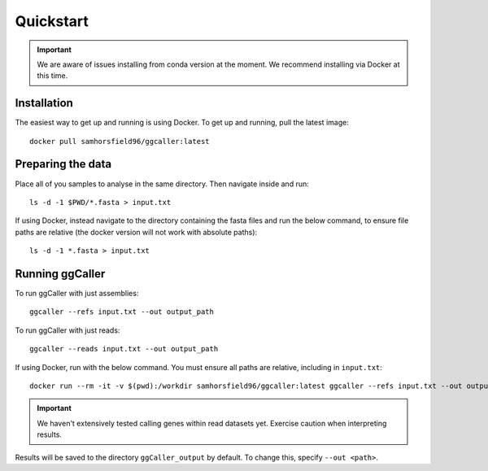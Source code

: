 Quickstart
==================================

.. important::
    We are aware of issues installing from conda version at the moment.
    We recommend installing via Docker at this time.

Installation
------------

The easiest way to get up and running is using Docker. To get up and running, pull the latest image::

    docker pull samhorsfield96/ggcaller:latest

Preparing the data
------------------

Place all of you samples to analyse in the same directory. Then navigate inside and run::

    ls -d -1 $PWD/*.fasta > input.txt

If using Docker, instead navigate to the directory containing the fasta files and run the below command, to ensure file paths are relative (the docker version will not work with absolute paths)::

    ls -d -1 *.fasta > input.txt

Running ggCaller
------------------

To run ggCaller with just assemblies::

    ggcaller --refs input.txt --out output_path

To run ggCaller with just reads::

    ggcaller --reads input.txt --out output_path

If using Docker, run with the below command. You must ensure all paths are relative, including in ``input.txt``::

	docker run --rm -it -v $(pwd):/workdir samhorsfield96/ggcaller:latest ggcaller --refs input.txt --out output_path

.. important::
    We haven't extensively tested calling genes within
    read datasets yet. Exercise caution when interpreting
    results.

Results will be saved to the directory ``ggCaller_output`` by default. To change this, specify ``--out <path>``.
